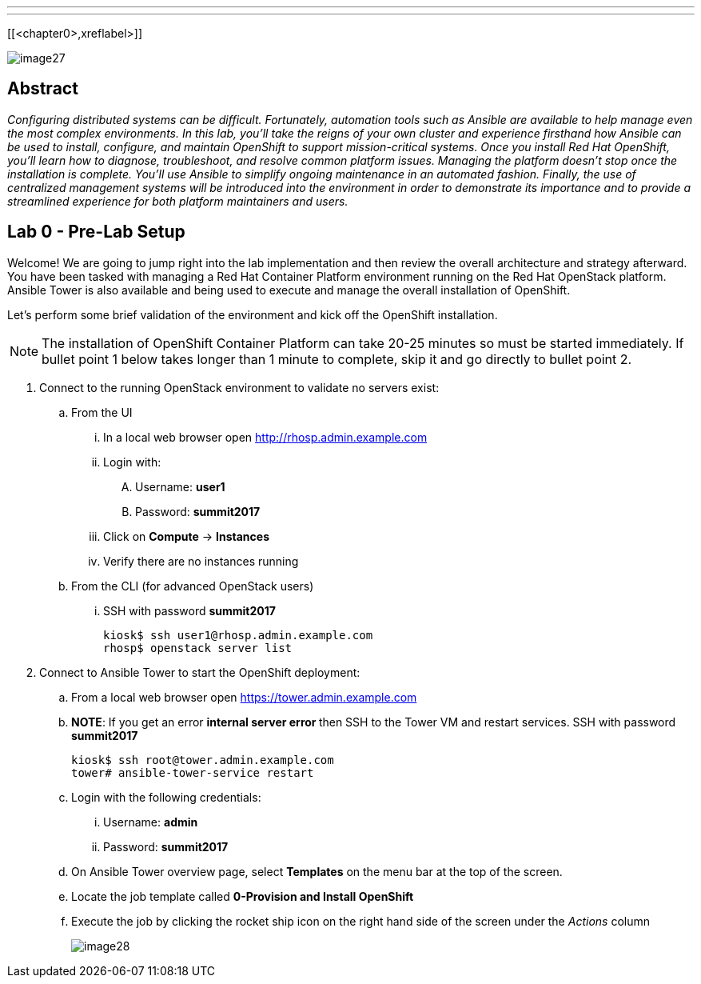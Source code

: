 ---
---

[[<chapter0>,xreflabel>]]


image::images/image27.png[]

== Abstract
_Configuring distributed systems can be difficult. Fortunately, automation tools such as Ansible are available to help manage even the most complex environments. In this lab, you'll take the reigns of your own cluster and experience firsthand how Ansible can be used to install, configure, and maintain OpenShift to support mission-critical systems. Once you install Red Hat OpenShift, you'll learn how to diagnose, troubleshoot, and resolve common platform issues. Managing the platform doesn't stop once the installation is complete. You'll use Ansible to simplify ongoing maintenance in an automated fashion. Finally, the use of centralized management systems will be introduced into the environment in order to demonstrate its importance and to provide a streamlined experience for both platform maintainers and users._

toc::[]

== Lab 0 - Pre-Lab Setup

Welcome! We are going to jump right into the lab implementation and then review the overall architecture and strategy afterward. You have been tasked with managing a Red Hat Container Platform environment running on the Red Hat OpenStack platform. Ansible Tower is also available and being used to execute and manage the overall installation of OpenShift.

Let’s perform some brief validation of the environment and kick off the OpenShift installation.

NOTE: The installation of OpenShift Container Platform can take 20-25 minutes so must be started immediately. If bullet point 1 below takes longer than 1 minute to complete, skip it and go directly to bullet point 2.


. Connect to the running OpenStack environment to validate no servers exist:
    .. From the UI
        ... In a local web browser open link:http://rhosp.admin.example.com[http://rhosp.admin.example.com]
        ... Login with:
            .... Username: **user1** 
            .... Password: **summit2017**
        ... Click on **Compute** -> **Instances**
        ... Verify there are no instances running
    .. From the CLI (for advanced OpenStack users)
        ... SSH with password **summit2017**
+
[source, bash]
----
kiosk$ ssh user1@rhosp.admin.example.com
rhosp$ openstack server list
----

. Connect to Ansible Tower to start the OpenShift deployment:
    .. From a local web browser open https://tower.admin.example.com[https://tower.admin.example.com]
    .. **NOTE**: If you get an error **internal server error ** then SSH to the Tower VM and restart services. SSH with password **summit2017**
+
[source, bash]
----
kiosk$ ssh root@tower.admin.example.com
tower# ansible-tower-service restart
----
    .. Login with the following credentials:
        ... Username: **admin**
        ... Password: **summit2017**
    .. On Ansible Tower overview page, select **Templates** on the menu bar at the top of the screen.
    .. Locate the job template called **0-Provision and Install OpenShift**
    .. Execute the job by clicking the rocket ship icon on the right hand side of the screen under the _Actions_ column
+
image::images/image28.png[]


